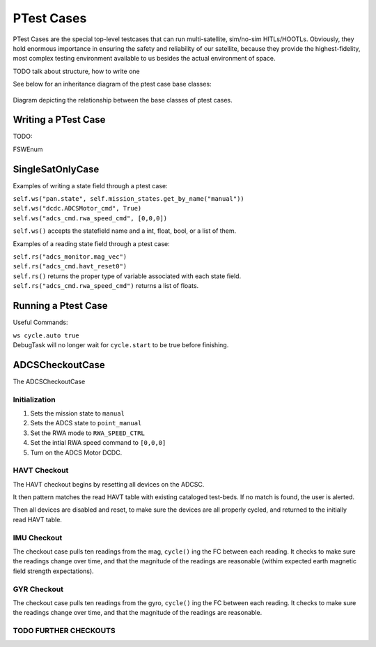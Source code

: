 ====================
PTest Cases
====================

PTest Cases are the special top-level testcases that can run multi-satellite, sim/no-sim HITLs/HOOTLs.
Obviously, they hold enormous importance in ensuring the safety and reliability of our satellite, because they
provide the highest-fidelity, most complex testing environment available to us besides the actual environment
of space.

TODO talk about structure, how to write one

See below for an inheritance diagram of the ptest case base classes:

.. figure:: testcase_inheritance.png
   :align: center
   :alt: PTestcase UML diagram

   Diagram depicting the relationship between the base classes of ptest cases.


Writing a PTest Case
--------------------

TODO:

FSWEnum

SingleSatOnlyCase
-----------------

Examples of writing a state field through a ptest case:

| ``self.ws("pan.state", self.mission_states.get_by_name("manual"))``
| ``self.ws("dcdc.ADCSMotor_cmd", True)``
| ``self.ws("adcs_cmd.rwa_speed_cmd", [0,0,0])``


``self.ws()`` accepts the statefield name and a int, float, bool, or a list of them.

Examples of a reading state field through a ptest case:

| ``self.rs("adcs_monitor.mag_vec")``
| ``self.rs("adcs_cmd.havt_reset0")``

| ``self.rs()`` returns the proper type of variable associated with each state field.
| ``self.rs("adcs_cmd.rwa_speed_cmd")`` returns a list of floats.

Running a Ptest Case
--------------------

Useful Commands:

| ``ws cycle.auto true``
| DebugTask will no longer wait for ``cycle.start`` to be true before finishing.

ADCSCheckoutCase
----------------

The ADCSCheckoutCase

Initialization
##############

1. Sets the mission state to ``manual``
2. Sets the ADCS state to ``point_manual``
3. Set the RWA mode to ``RWA_SPEED_CTRL``
4. Set the intial RWA speed command to ``[0,0,0]``
5. Turn on the ADCS Motor DCDC.

HAVT Checkout
#############

The HAVT checkout begins by resetting all devices on the ADCSC.

It then pattern matches the read HAVT table with existing cataloged test-beds. If no match is found,
the user is alerted.

Then all devices are disabled and reset, to make sure the devices are all properly cycled,
and returned to the initially read HAVT table.

IMU Checkout
############

The checkout case pulls ten readings from the mag, ``cycle()`` ing the FC between each reading.
It checks to make sure the readings change over time, 
and that the magnitude of the readings are reasonable 
(withim expected earth magnetic field strength expectations).

GYR Checkout
############

The checkout case pulls ten readings from the gyro, ``cycle()`` ing the FC between each reading.
It checks to make sure the readings change over time, and that the magnitude of the readings are reasonable.

TODO FURTHER CHECKOUTS
######################